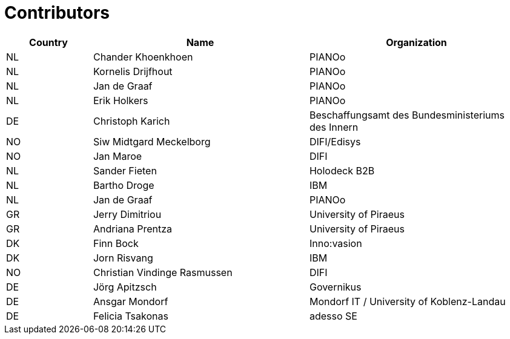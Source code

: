 

= Contributors

[cols="2,5,5", options="header"]
|===
| Country | Name | Organization
| NL
| Chander Khoenkhoen
| PIANOo

| NL
| Kornelis Drijfhout
| PIANOo

| NL
| Jan de Graaf
| PIANOo

| NL
| Erik Holkers
| PIANOo

| DE
| Christoph Karich
| Beschaffungsamt des Bundesministeriums des Innern

| NO
| Siw Midtgard Meckelborg
| DIFI/Edisys

| NO
| Jan Maroe
| DIFI

| NL
| Sander Fieten
| Holodeck B2B

| NL
| Bartho Droge
| IBM

| NL
| Jan de Graaf
| PIANOo

| GR
| Jerry Dimitriou
| University  of Piraeus

| GR
| Andriana Prentza
| University of Piraeus

| DK
| Finn Bock
| Inno:vasion

| DK
| Jorn Risvang
| IBM

| NO
| Christian Vindinge Rasmussen
| DIFI

| DE
| Jörg Apitzsch
| Governikus

| DE
| Ansgar Mondorf
| Mondorf IT / University of Koblenz-Landau

| DE
| Felicia Tsakonas
| adesso SE
|===
